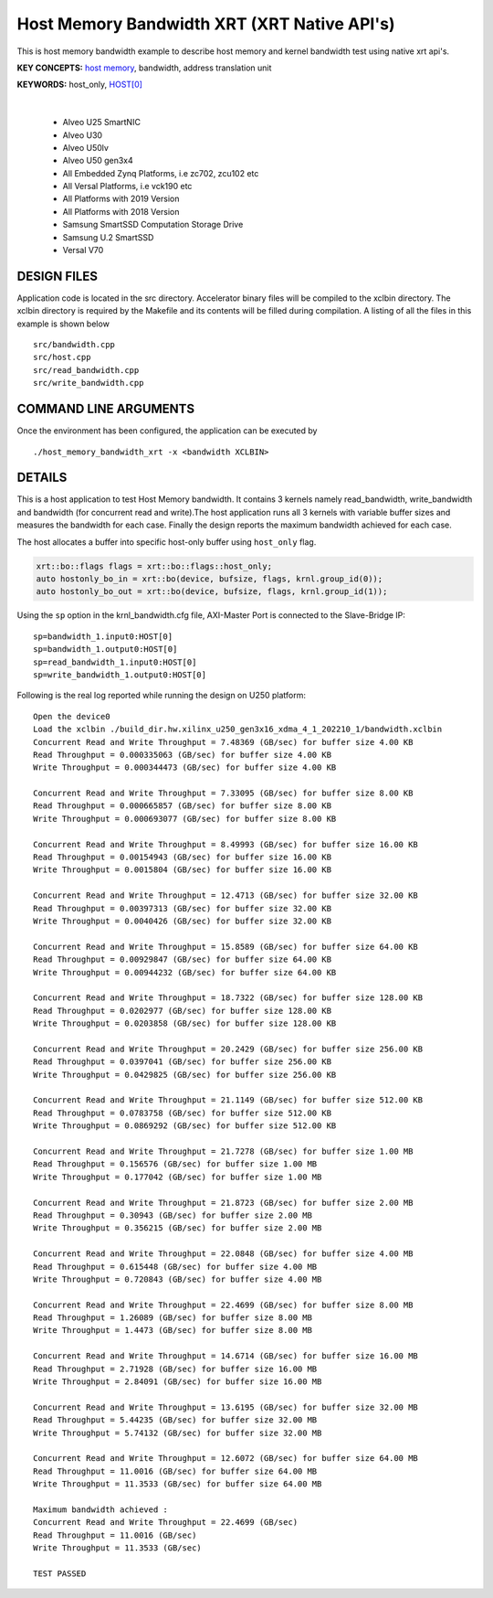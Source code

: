 Host Memory Bandwidth XRT (XRT Native API's)
============================================

This is host memory bandwidth example to describe host memory and kernel bandwidth test using native xrt api's.

**KEY CONCEPTS:** `host memory <https://docs.xilinx.com/r/en-US/ug1393-vitis-application-acceleration/Best-Practices-for-Host-Programming>`__, bandwidth, address translation unit

**KEYWORDS:** host_only, `HOST[0] <https://docs.xilinx.com/r/en-US/ug1393-vitis-application-acceleration/Mapping-Kernel-Ports-to-Memory>`__

.. raw:: html

 <details>

.. raw:: html

 <summary> 

 <b>EXCLUDED PLATFORMS:</b>

.. raw:: html

 </summary>
|
..

 - Alveo U25 SmartNIC
 - Alveo U30
 - Alveo U50lv
 - Alveo U50 gen3x4
 - All Embedded Zynq Platforms, i.e zc702, zcu102 etc
 - All Versal Platforms, i.e vck190 etc
 - All Platforms with 2019 Version
 - All Platforms with 2018 Version
 - Samsung SmartSSD Computation Storage Drive
 - Samsung U.2 SmartSSD
 - Versal V70

.. raw:: html

 </details>

.. raw:: html

DESIGN FILES
------------

Application code is located in the src directory. Accelerator binary files will be compiled to the xclbin directory. The xclbin directory is required by the Makefile and its contents will be filled during compilation. A listing of all the files in this example is shown below

::

   src/bandwidth.cpp
   src/host.cpp
   src/read_bandwidth.cpp
   src/write_bandwidth.cpp
   
COMMAND LINE ARGUMENTS
----------------------

Once the environment has been configured, the application can be executed by

::

   ./host_memory_bandwidth_xrt -x <bandwidth XCLBIN>

DETAILS
-------

This is a host application to test Host Memory bandwidth. It contains 3 kernels namely read_bandwidth, write_bandwidth and bandwidth (for concurrent read and write).The host application runs all 3 kernels with variable buffer sizes and measures the bandwidth for each case. Finally the design reports the maximum bandwidth achieved for each case.

The host allocates a buffer into specific host-only buffer using ``host_only`` flag.

.. code:: cpp

   xrt::bo::flags flags = xrt::bo::flags::host_only;
   auto hostonly_bo_in = xrt::bo(device, bufsize, flags, krnl.group_id(0));
   auto hostonly_bo_out = xrt::bo(device, bufsize, flags, krnl.group_id(1));

Using the ``sp`` option  in the krnl_bandwidth.cfg file, AXI-Master Port is connected to the Slave-Bridge IP:

::

   sp=bandwidth_1.input0:HOST[0]
   sp=bandwidth_1.output0:HOST[0]
   sp=read_bandwidth_1.input0:HOST[0]
   sp=write_bandwidth_1.output0:HOST[0]

Following is the real log reported while running the design on U250 platform:

::

    Open the device0
    Load the xclbin ./build_dir.hw.xilinx_u250_gen3x16_xdma_4_1_202210_1/bandwidth.xclbin
    Concurrent Read and Write Throughput = 7.48369 (GB/sec) for buffer size 4.00 KB
    Read Throughput = 0.000335063 (GB/sec) for buffer size 4.00 KB
    Write Throughput = 0.000344473 (GB/sec) for buffer size 4.00 KB

    Concurrent Read and Write Throughput = 7.33095 (GB/sec) for buffer size 8.00 KB
    Read Throughput = 0.000665857 (GB/sec) for buffer size 8.00 KB
    Write Throughput = 0.000693077 (GB/sec) for buffer size 8.00 KB

    Concurrent Read and Write Throughput = 8.49993 (GB/sec) for buffer size 16.00 KB
    Read Throughput = 0.00154943 (GB/sec) for buffer size 16.00 KB
    Write Throughput = 0.0015804 (GB/sec) for buffer size 16.00 KB

    Concurrent Read and Write Throughput = 12.4713 (GB/sec) for buffer size 32.00 KB
    Read Throughput = 0.00397313 (GB/sec) for buffer size 32.00 KB
    Write Throughput = 0.0040426 (GB/sec) for buffer size 32.00 KB

    Concurrent Read and Write Throughput = 15.8589 (GB/sec) for buffer size 64.00 KB
    Read Throughput = 0.00929847 (GB/sec) for buffer size 64.00 KB
    Write Throughput = 0.00944232 (GB/sec) for buffer size 64.00 KB

    Concurrent Read and Write Throughput = 18.7322 (GB/sec) for buffer size 128.00 KB
    Read Throughput = 0.0202977 (GB/sec) for buffer size 128.00 KB
    Write Throughput = 0.0203858 (GB/sec) for buffer size 128.00 KB

    Concurrent Read and Write Throughput = 20.2429 (GB/sec) for buffer size 256.00 KB
    Read Throughput = 0.0397041 (GB/sec) for buffer size 256.00 KB
    Write Throughput = 0.0429825 (GB/sec) for buffer size 256.00 KB

    Concurrent Read and Write Throughput = 21.1149 (GB/sec) for buffer size 512.00 KB
    Read Throughput = 0.0783758 (GB/sec) for buffer size 512.00 KB
    Write Throughput = 0.0869292 (GB/sec) for buffer size 512.00 KB

    Concurrent Read and Write Throughput = 21.7278 (GB/sec) for buffer size 1.00 MB
    Read Throughput = 0.156576 (GB/sec) for buffer size 1.00 MB
    Write Throughput = 0.177042 (GB/sec) for buffer size 1.00 MB

    Concurrent Read and Write Throughput = 21.8723 (GB/sec) for buffer size 2.00 MB
    Read Throughput = 0.30943 (GB/sec) for buffer size 2.00 MB
    Write Throughput = 0.356215 (GB/sec) for buffer size 2.00 MB

    Concurrent Read and Write Throughput = 22.0848 (GB/sec) for buffer size 4.00 MB
    Read Throughput = 0.615448 (GB/sec) for buffer size 4.00 MB
    Write Throughput = 0.720843 (GB/sec) for buffer size 4.00 MB

    Concurrent Read and Write Throughput = 22.4699 (GB/sec) for buffer size 8.00 MB
    Read Throughput = 1.26089 (GB/sec) for buffer size 8.00 MB
    Write Throughput = 1.4473 (GB/sec) for buffer size 8.00 MB

    Concurrent Read and Write Throughput = 14.6714 (GB/sec) for buffer size 16.00 MB
    Read Throughput = 2.71928 (GB/sec) for buffer size 16.00 MB
    Write Throughput = 2.84091 (GB/sec) for buffer size 16.00 MB

    Concurrent Read and Write Throughput = 13.6195 (GB/sec) for buffer size 32.00 MB
    Read Throughput = 5.44235 (GB/sec) for buffer size 32.00 MB
    Write Throughput = 5.74132 (GB/sec) for buffer size 32.00 MB
    
    Concurrent Read and Write Throughput = 12.6072 (GB/sec) for buffer size 64.00 MB
    Read Throughput = 11.0016 (GB/sec) for buffer size 64.00 MB
    Write Throughput = 11.3533 (GB/sec) for buffer size 64.00 MB
    
    Maximum bandwidth achieved :
    Concurrent Read and Write Throughput = 22.4699 (GB/sec) 
    Read Throughput = 11.0016 (GB/sec) 
    Write Throughput = 11.3533 (GB/sec) 
    
    TEST PASSED
